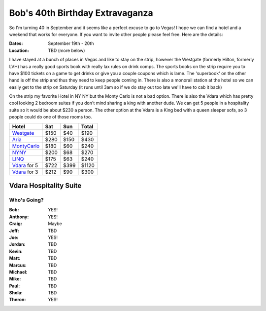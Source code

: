 ================================
Bob's 40th Birthday Extravaganza
================================

So I'm turning 40 in September and it seems like a perfect excuse to go to Vegas! 
I hope we can find a hotel and a weekend that works for everyone. If you want to 
invite other people please feel free. Here are the details:

:Dates: September 19th - 20th
:Location: TBD (more below)

I have stayed at a bunch of places in 
Vegas and like to stay on the strip, however the Westgate 
(formerly Hilton, formerly LVH) has a really good sports book with really 
lax rules on drink comps. The sports books on the strip require you to have 
$100 tickets on a game to get drinks or give you a couple coupons which is lame. 
The 'superbook' on the other hand is off the strip and thus they need to keep 
people coming in. There is also a monorail station at the hotel so we can easily 
get to the strip on Saturday (it runs until 3am so if we do stay out too late 
we'll have to cab it back)

On the strip my favorite Hotel in NY NY but the Monty Carlo is not a bad option.
There is also the Vdara which has pretty cool looking 2 bedroom suites if you
don't mind sharing a king with another dude. We can get 5 people in a hospitality
suite so it would be about $230 a person. The other option at the Vdara is a
King bed with a queen sleeper sofa, so 3 people could do one of those rooms too.


=============  =====  ======  =====
Hotel           Sat    Sun    Total
=============  =====  ======  =====
Westgate_      $150   $40     $190
Aria_          $280   $150    $430
MontyCarlo_    $180   $60     $240
NYNY_          $200   $68     $270
LINQ_          $175   $63     $240
Vdara_ for 5   $722   $399    $1120
Vdara_ for 3   $212   $90     $300
=============  =====  ======  =====

Vdara Hospitality Suite
-----------------------

.. image:: hospitality_suite.jpg

Who's Going?
============

:Bob: YES!
:Anthony: YES!
:Craig: Maybe
:Jeff: TBD
:Joe: YES!
:Jordan: TBD
:Kevin: TBD
:Matt: TBD
:Marcus: TBD
:Michael: TBD
:Mike: TBD
:Paul: TBD
:Shola: TBD
:Theron: YES!

.. _Westgate: https://www.westgatedestinations.com/nevada/las-vegas/westgate-las-vegas-hotel-casino
.. _Aria: http://www.aria.com/
.. _MontyCarlo: http://www.montecarlo.com/
.. _NYNY: http://www.nynyhotelcasino.com/
.. _LINQ: https://www.caesars.com/linq
.. _Vdara: http://www.vdara.com/suites/two-bedroom-hospitality-suite.aspx
